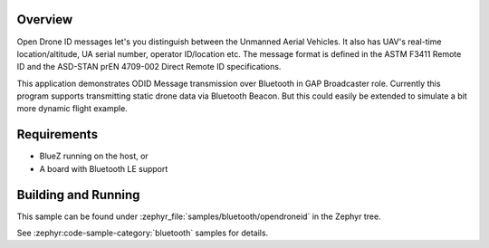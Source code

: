 .. zephyr:code-sample:: bluetooth_opendroneid
   :name: OpenDroneID
   :relevant-api: bluetooth

   Advertise ODID Messages using GAP Broadcaster role.

Overview
********

Open Drone ID messages let's you distinguish between the Unmanned Aerial Vehicles.
It also has UAV's real-time location/altitude, UA serial number, operator ID/location etc.
The message format is defined in the ASTM F3411 Remote ID and the
ASD-STAN prEN 4709-002 Direct Remote ID specifications.

This application demonstrates ODID Message transmission over Bluetooth in GAP Broadcaster role.
Currently this program supports transmitting static drone data via Bluetooth Beacon.
But this could easily be extended to simulate a bit more dynamic flight example.

Requirements
************

* BlueZ running on the host, or
* A board with Bluetooth LE support

Building and Running
********************

This sample can be found under :zephyr_file:`samples/bluetooth/opendroneid` in the Zephyr tree.

See :zephyr:code-sample-category:`bluetooth` samples for details.
